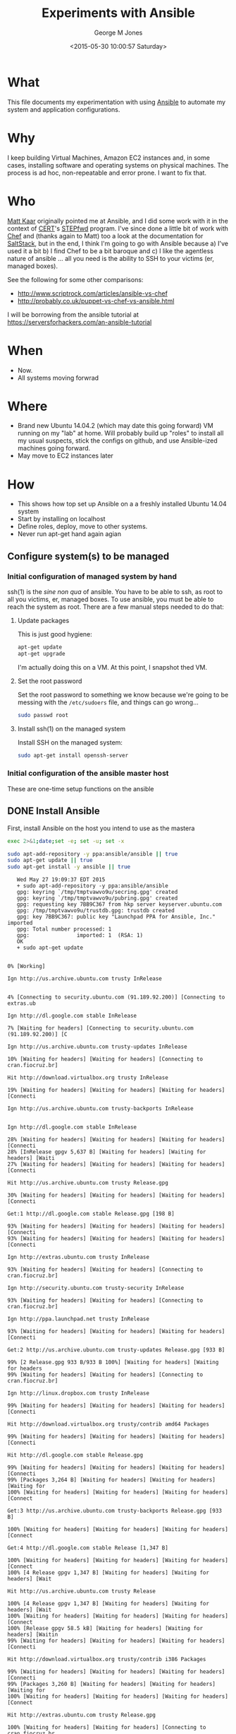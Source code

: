 #+TITLE: Experiments with Ansible
#+DATE: <2015-05-30 10:00:57 Saturday>
#+AUTHOR: George M Jones
#+EMAIL: gmj@pobox.com

* What
  This file documents my experimentation with using [[http://en.wikipedia.org/wiki/Ansible_(software)][Ansible]] to
  automate my system and application configurations.

* Why
  I keep building Virtual Machines, Amazon EC2 instances and, in some
  cases, installing software and operating systems on physical
  machines.   The process is ad hoc, non-repeatable and error prone.
  I want to fix that.

* Who
  [[https://www.linkedin.com/in/mattkaar][Matt Kaar]] originally pointed me at Ansible, and I did some work with
  it in the context of [[http://cert.org][CERT]]'s [[https://stepfwd.cert.org/lms][STEPfwd]] program.  I've since done a
  little bit of work with [[https://www.chef.io/chef/][Chef]] and (thanks again to Matt) too a look
  at the documentation for [[http://saltstack.com/community/][SaltStack]], but in the end, I think I'm
  going to go with Ansible because a) I've used it a bit b) I find
  Chef to be a bit baroque and c) I like the agentless nature of
  ansible ... all you need is the ability to SSH to your victims (er,
  managed boxes).

  See the following for some other comparisons:

  - http://www.scriptrock.com/articles/ansible-vs-chef
  - http://probably.co.uk/puppet-vs-chef-vs-ansible.html

  I will be borrowing from the ansible tutorial at https://serversforhackers.com/an-ansible-tutorial

* When

  - Now.
  - All systems moving forwrad

* Where

  - Brand new Ubuntu 14.04.2 (which may date this going forward) VM
    running on my "lab" at home.   Will probably build up "roles" to
    install all my usual suspects, stick the configs on github, and
    use Ansible-ized machines going forward.
  - May move to EC2 instances later

* How
  - This shows how top set up Ansible on a a freshly installed Ubuntu
    14.04 system
  - Start by installing on localhost
  - Define roles, deploy, move to other systems.
  - Never run apt-get hand again agian

** Configure system(s) to be managed   

*** Initial configuration of managed system by hand

    ssh(1) is the /sine non qua/ of ansible.  You have to be able to
    ssh, as root to all you victims, er, managed boxes.   To use
    ansible, you must be able to reach the system as root.  There are
    a few manual steps needed to do that:

**** Update packages

     This is just good hygiene:

     #+begin_src sh  :results output :exports code :dir /sudo::
     apt-get update 
     apt-get upgrade 
     #+end_src

     I'm actually doing this on a VM.  At this point, I snapshot thed VM.

**** Set the root password

     Set the root password to something we know because we're going to
     be messing with the =/etc/sudoers= file, and things can go
     wrong...

     #+begin_src sh  :results output :exports code :dir /sudo/::
     sudo passwd root
     #+end_src

**** Install ssh(1) on the managed system
 
   Install SSH on the managed system:

   #+begin_src sh  :results output :exports code :dir /sudo::
   sudo apt-get install openssh-server
   #+end_src

*** Initial configuration of the ansible master host

    These are one-time setup functions on the ansible

** DONE Install Ansible

   First, install Ansible on the host you intend to use as the mastera

   #+begin_src sh  :results output :exports code :dir /sudo::
   exec 2>&1;date;set -e; set -u; set -x
   
   sudo apt-add-repository -y ppa:ansible/ansible || true
   sudo apt-get update || true
   sudo apt-get install -y ansible || true
   #+end_src

   #+RESULTS:
   #+begin_example
   Wed May 27 19:09:37 EDT 2015
   + sudo apt-add-repository -y ppa:ansible/ansible
   gpg: keyring `/tmp/tmptvawvo9u/secring.gpg' created
   gpg: keyring `/tmp/tmptvawvo9u/pubring.gpg' created
   gpg: requesting key 7BB9C367 from hkp server keyserver.ubuntu.com
   gpg: /tmp/tmptvawvo9u/trustdb.gpg: trustdb created
   gpg: key 7BB9C367: public key "Launchpad PPA for Ansible, Inc." imported
   gpg: Total number processed: 1
   gpg:               imported: 1  (RSA: 1)
   OK
   + sudo apt-get update
   0% [Working]            Ign http://us.archive.ubuntu.com trusty InRelease
               4% [Connecting to security.ubuntu.com (91.189.92.200)] [Connecting to extras.ub                                                                               Ign http://dl.google.com stable InRelease
   7% [Waiting for headers] [Connecting to security.ubuntu.com (91.189.92.200)] [C                                                                               Ign http://us.archive.ubuntu.com trusty-updates InRelease
   10% [Waiting for headers] [Waiting for headers] [Connecting to cran.fiocruz.br]                                                                               Hit http://download.virtualbox.org trusty InRelease
   19% [Waiting for headers] [Waiting for headers] [Waiting for headers] [Connecti                                                                               Ign http://us.archive.ubuntu.com trusty-backports InRelease
                                                                                  Ign http://dl.google.com stable InRelease
   28% [Waiting for headers] [Waiting for headers] [Waiting for headers] [Connecti28% [InRelease gpgv 5,637 B] [Waiting for headers] [Waiting for headers] [Waiti27% [Waiting for headers] [Waiting for headers] [Waiting for headers] [Connecti                                                                               Hit http://us.archive.ubuntu.com trusty Release.gpg
   30% [Waiting for headers] [Waiting for headers] [Waiting for headers] [Connecti                                                                               Get:1 http://dl.google.com stable Release.gpg [198 B]
   93% [Waiting for headers] [Waiting for headers] [Waiting for headers] [Connecti93% [Waiting for headers] [Waiting for headers] [Waiting for headers] [Connecti                                                                               Ign http://extras.ubuntu.com trusty InRelease
   93% [Waiting for headers] [Waiting for headers] [Connecting to cran.fiocruz.br]                                                                               Ign http://security.ubuntu.com trusty-security InRelease
   93% [Waiting for headers] [Waiting for headers] [Connecting to cran.fiocruz.br]                                                                               Ign http://ppa.launchpad.net trusty InRelease
   93% [Waiting for headers] [Waiting for headers] [Waiting for headers] [Connecti                                                                               Get:2 http://us.archive.ubuntu.com trusty-updates Release.gpg [933 B]
   99% [2 Release.gpg 933 B/933 B 100%] [Waiting for headers] [Waiting for headers99% [Waiting for headers] [Waiting for headers] [Connecting to cran.fiocruz.br]                                                                               Ign http://linux.dropbox.com trusty InRelease
   99% [Waiting for headers] [Waiting for headers] [Waiting for headers] [Connecti                                                                               Hit http://download.virtualbox.org trusty/contrib amd64 Packages
   99% [Waiting for headers] [Waiting for headers] [Waiting for headers] [Connecti                                                                               Hit http://dl.google.com stable Release.gpg
   99% [Waiting for headers] [Waiting for headers] [Waiting for headers] [Connecti99% [Packages 3,264 B] [Waiting for headers] [Waiting for headers] [Waiting for100% [Waiting for headers] [Waiting for headers] [Waiting for headers] [Connect                                                                               Get:3 http://us.archive.ubuntu.com trusty-backports Release.gpg [933 B]
   100% [Waiting for headers] [Waiting for headers] [Waiting for headers] [Connect                                                                               Get:4 http://dl.google.com stable Release [1,347 B]
   100% [Waiting for headers] [Waiting for headers] [Waiting for headers] [Connect100% [4 Release gpgv 1,347 B] [Waiting for headers] [Waiting for headers] [Wait                                                                               Hit http://us.archive.ubuntu.com trusty Release
   100% [4 Release gpgv 1,347 B] [Waiting for headers] [Waiting for headers] [Wait100% [Waiting for headers] [Waiting for headers] [Waiting for headers] [Connect100% [Release gpgv 58.5 kB] [Waiting for headers] [Waiting for headers] [Waitin99% [Waiting for headers] [Waiting for headers] [Waiting for headers] [Connecti                                                                               Hit http://download.virtualbox.org trusty/contrib i386 Packages
   99% [Waiting for headers] [Waiting for headers] [Waiting for headers] [Connecti99% [Packages 3,260 B] [Waiting for headers] [Waiting for headers] [Waiting for100% [Waiting for headers] [Waiting for headers] [Waiting for headers] [Connect                                                                               Hit http://extras.ubuntu.com trusty Release.gpg
   100% [Waiting for headers] [Waiting for headers] [Connecting to cran.fiocruz.br                                                                               Get:5 http://security.ubuntu.com trusty-security Release.gpg [933 B]
   100% [Waiting for headers] [5 Release.gpg 933 B/933 B 100%] [Waiting for header100% [Waiting for headers] [Waiting for headers] [Connecting to cran.fiocruz.br                                                                               Hit http://ppa.launchpad.net trusty Release.gpg
   100% [Waiting for headers] [Waiting for headers] [Waiting for headers] [Connect                                                                               Get:6 http://us.archive.ubuntu.com trusty-updates Release [63.5 kB]
   16% [6 Release 1,155 B/63.5 kB 2%] [Waiting for headers] [Waiting for headers]                                                                                Hit http://dl.google.com stable Release
   34% [6 Release 14.2 kB/63.5 kB 22%] [Waiting for headers] [Waiting for headers]                                                                               Hit http://linux.dropbox.com trusty Release.gpg
   34% [Release gpgv 1,338 B] [6 Release 14.2 kB/63.5 kB 22%] [Waiting for headers34% [6 Release 14.2 kB/63.5 kB 22%] [Waiting for headers] [Waiting for headers]100% [Waiting for headers] [Waiting for headers] [Connecting to cran.fiocruz.br100% [6 Release gpgv 63.5 kB] [Waiting for headers] [Waiting for headers] [Wait100% [Waiting for headers] [Waiting for headers] [Waiting for headers] [Connect                                                                               Hit http://extras.ubuntu.com trusty Release
   100% [Waiting for headers] [Waiting for headers] [Connecting to cran.fiocruz.br100% [Release gpgv 11.9 kB] [Waiting for headers] [Waiting for headers] [Connec100% [Waiting for headers] [Waiting for headers] [Connecting to cran.fiocruz.br                                                                               Get:7 http://dl.google.com stable/main amd64 Packages [1,193 B]
   100% [Waiting for headers] [Waiting for headers] [Waiting for headers] [Connect100% [Waiting for headers] [Waiting for headers] [Waiting for headers] [Connect                                                                               Get:8 http://us.archive.ubuntu.com trusty-backports Release [63.5 kB]
                                                                                  Get:9 http://security.ubuntu.com trusty-security Release [63.5 kB]
                                                                                  Hit http://ppa.launchpad.net trusty Release
   45% [8 Release 1,155 B/63.5 kB 2%] [9 Release 14.2 kB/63.5 kB 22%] [Waiting for46% [Release gpgv 15.1 kB] [8 Release 4,051 B/63.5 kB 6%] [9 Release 14.2 kB/6346% [7 Packages bzip2 0 B] [Release gpgv 15.1 kB] [8 Release 4,051 B/63.5 kB 6%48% [Release gpgv 15.1 kB] [8 Release 8,192 B/63.5 kB 13%] [9 Release 14.2 kB/656% [8 Release 24.3 kB/63.5 kB 38%] [9 Release 14.2 kB/63.5 kB 22%] [Waiting fo                                                                               Hit http://linux.dropbox.com trusty Release
   73% [8 Release 57.6 kB/63.5 kB 91%] [9 Release 14.2 kB/63.5 kB 22%] [Waiting fo73% [Release gpgv 2,601 B] [8 Release 57.6 kB/63.5 kB 91%] [9 Release 14.2 kB/673% [8 Release 57.6 kB/63.5 kB 91%] [9 Release 14.2 kB/63.5 kB 22%] [Waiting fo76% [9 Release 14.2 kB/63.5 kB 22%] [Waiting for headers] [Connecting to cran.f76% [8 Release gpgv 63.5 kB] [Waiting for headers] [9 Release 14.2 kB/63.5 kB 276% [Waiting for headers] [9 Release 14.2 kB/63.5 kB 22%] [Waiting for headers]                                                                               Hit http://us.archive.ubuntu.com trusty/main Sources
   76% [Waiting for headers] [9 Release 14.2 kB/63.5 kB 22%] [Waiting for headers]76% [Sources 5,000 kB] [Waiting for headers] [9 Release 14.2 kB/63.5 kB 22%] [W                                                                               Get:10 http://dl.google.com stable/main i386 Packages [1,187 B]
   76% [Sources 5,000 kB] [Waiting for headers] [9 Release 14.2 kB/63.5 kB 22%] [W76% [Sources 5,000 kB] [Waiting for headers] [9 Release 14.2 kB/63.5 kB 22%] [W76% [10 Packages bzip2 0 B] [Sources 5,000 kB] [Waiting for headers] [9 Release76% [Sources 5,000 kB] [Waiting for headers] [9 Release 14.2 kB/63.5 kB 22%] [W                                                                               Hit http://extras.ubuntu.com trusty/main Sources
   76% [Sources 5,000 kB] [Waiting for headers] [9 Release 14.2 kB/63.5 kB 22%] [C                                                                               Hit http://us.archive.ubuntu.com trusty/restricted Sources
   84% [Sources 5,000 kB] [9 Release 30.1 kB/63.5 kB 47%] [Waiting for headers] [C                                                                               Hit http://ppa.launchpad.net trusty/main amd64 Packages
   84% [Sources 5,000 kB] [Waiting for headers] [9 Release 30.1 kB/63.5 kB 47%] [W                                                                               Hit http://linux.dropbox.com trusty/main amd64 Packages
   84% [Sources 5,000 kB] [Waiting for headers] [9 Release 30.1 kB/63.5 kB 47%] [W                                                                               Hit http://us.archive.ubuntu.com trusty/universe Sources
   84% [Sources 5,000 kB] [9 Release 30.1 kB/63.5 kB 47%] [Waiting for headers] [C                                                                               Hit http://us.archive.ubuntu.com trusty/multiverse Sources
   84% [Sources 5,000 kB] [Waiting for headers] [9 Release 30.1 kB/63.5 kB 47%] [W                                                                               Hit http://extras.ubuntu.com trusty/main amd64 Packages
   84% [Sources 5,000 kB] [Waiting for headers] [9 Release 30.1 kB/63.5 kB 47%] [C                                                                               Hit http://us.archive.ubuntu.com trusty/main amd64 Packages
   84% [Sources 5,000 kB] [9 Release 30.1 kB/63.5 kB 47%] [Waiting for headers] [C                                                                               Get:11 https://get.docker.com docker InRelease
   86% [Sources 5,000 kB] [Waiting for headers] [9 Release 33.0 kB/63.5 kB 52%] [W                                                                               Hit http://ppa.launchpad.net trusty/main i386 Packages
   92% [Sources 5,000 kB] [Waiting for headers] [9 Release 46.0 kB/63.5 kB 73%] [W                                                                               Hit http://linux.dropbox.com trusty/main i386 Packages
   92% [Sources 5,000 kB] [Waiting for headers] [9 Release 46.0 kB/63.5 kB 73%] [W                                                                               Hit http://us.archive.ubuntu.com trusty/restricted amd64 Packages
   92% [Sources 5,000 kB] [9 Release 46.0 kB/63.5 kB 73%] [Waiting for headers] [C100% [Waiting for headers] [9 Release 46.0 kB/63.5 kB 73%] [Waiting for headers100% [Sources 0 B] [Waiting for headers] [9 Release 46.0 kB/63.5 kB 73%] [Waiti100% [Waiting for headers] [9 Release 46.0 kB/63.5 kB 73%] [Waiting for headers100% [Sources 22.9 kB] [Waiting for headers] [9 Release 46.0 kB/63.5 kB 73%] [W100% [Waiting for headers] [9 Release 46.0 kB/63.5 kB 73%] [Waiting for headers100% [Packages 652 B] [Waiting for headers] [9 Release 46.0 kB/63.5 kB 73%] [Wa100% [Waiting for headers] [9 Release 46.0 kB/63.5 kB 73%] [Waiting for headers100% [Packages 2,682 B] [Waiting for headers] [9 Release 46.0 kB/63.5 kB 73%] [100% [Waiting for headers] [9 Release 46.0 kB/63.5 kB 73%] [Waiting for headers100% [Sources 27.9 MB] [Waiting for headers] [9 Release 46.0 kB/63.5 kB 73%] [W                                                                               Hit http://us.archive.ubuntu.com trusty/universe amd64 Packages
   100% [Sources 27.9 MB] [9 Release 46.0 kB/63.5 kB 73%] [Waiting for headers] [C                                                                               Hit http://us.archive.ubuntu.com trusty/multiverse amd64 Packages
   100% [Sources 27.9 MB] [9 Release 46.0 kB/63.5 kB 73%] [Waiting for headers] [W                                                                               Hit http://extras.ubuntu.com trusty/main i386 Packages
   100% [Sources 27.9 MB] [Waiting for headers] [9 Release 46.0 kB/63.5 kB 73%] [W                                                                               Hit http://ppa.launchpad.net trusty/main Translation-en
   100% [Sources 27.9 MB] [Waiting for headers] [9 Release 62.0 kB/63.5 kB 98%] [W                                                                               Hit http://us.archive.ubuntu.com trusty/main i386 Packages
   100% [Sources 27.9 MB] [9 Release 62.0 kB/63.5 kB 98%] [Waiting for headers] [W                                                                               Hit http://us.archive.ubuntu.com trusty/restricted i386 Packages
   100% [Sources 27.9 MB] [9 Release 62.0 kB/63.5 kB 98%] [Waiting for headers] [W                                                                               Hit http://dl.google.com stable/main amd64 Packages
   100% [Sources 27.9 MB] [Waiting for headers] [9 Release 62.0 kB/63.5 kB 98%] [W100% [Sources 27.9 MB] [Waiting for headers] [Waiting for headers] [Waiting for100% [Sources 27.9 MB] [9 Release gpgv 63.5 kB] [Waiting for headers] [Waiting 100% [Sources 27.9 MB] [Waiting for headers] [Waiting for headers] [Waiting for                                                                               Ign http://download.virtualbox.org trusty/contrib Translation-en_US
   100% [Sources 27.9 MB] [Waiting for headers] [Waiting for headers] [Waiting for                                                                               Hit http://us.archive.ubuntu.com trusty/universe i386 Packages
   100% [Sources 27.9 MB] [Waiting for headers] [Waiting for headers] [Waiting for                                                                               Hit http://us.archive.ubuntu.com trusty/multiverse i386 Packages
   100% [Sources 27.9 MB] [Waiting for headers] [Waiting for headers] [Waiting for                                                                               Ign https://get.docker.com docker InRelease
   100% [Sources 27.9 MB] [Waiting for headers] [Waiting for headers] [Waiting for                                                                               Get:12 http://security.ubuntu.com trusty-security/main Sources [81.9 kB]
   98% [Sources 27.9 MB] [Waiting for headers] [12 Sources 1,103 B/81.9 kB 1%] [Wa                                                                               Ign http://cran.fiocruz.br trusty/ InRelease
                                                                                  Ign http://download.virtualbox.org trusty/contrib Translation-en
   99% [Sources 27.9 MB] [Waiting for headers] [12 Sources 8,343 B/81.9 kB 10%] [W                                                                               Hit http://dl.google.com stable/main i386 Packages
   99% [Sources 27.9 MB] [Waiting for headers] [12 Sources 8,343 B/81.9 kB 10%] [W                                                                               Hit http://us.archive.ubuntu.com trusty/main Translation-en
   99% [Sources 27.9 MB] [Waiting for headers] [12 Sources 8,343 B/81.9 kB 10%] [W                                                                               Hit http://us.archive.ubuntu.com trusty/multiverse Translation-en
   99% [Sources 27.9 MB] [Waiting for headers] [12 Sources 18.5 kB/81.9 kB 23%] [W                                                                               Hit http://us.archive.ubuntu.com trusty/restricted Translation-en
   99% [Sources 27.9 MB] [12 Sources 18.5 kB/81.9 kB 23%] [Waiting for headers] [W                                                                               Get:13 http://cran.fiocruz.br trusty/ Release.gpg [490 B]
   99% [Sources 27.9 MB] [Waiting for headers] [12 Sources 28.6 kB/81.9 kB 35%] [W99% [Sources 27.9 MB] [Waiting for headers] [12 Sources 28.6 kB/81.9 kB 35%] [W                                                                               Hit http://us.archive.ubuntu.com trusty/universe Translation-en
   99% [Sources 27.9 MB] [12 Sources 28.6 kB/81.9 kB 35%] [Waiting for headers] [W                                                                               Get:14 http://us.archive.ubuntu.com trusty-updates/main Sources [206 kB]
   95% [Sources 27.9 MB] [14 Sources 1,118 B/206 kB 1%] [12 Sources 28.6 kB/81.9 k99% [Sources 27.9 MB] [12 Sources 43.1 kB/81.9 kB 53%] [Waiting for headers] [W99% [14 Sources bzip2 0 B] [Sources 27.9 MB] [Waiting for headers] [12 Sources                                                                                Get:15 http://us.archive.ubuntu.com trusty-updates/restricted Sources [3,433 B]
   99% [14 Sources bzip2 0 B] [Sources 27.9 MB] [15 Sources 1,122 B/3,433 B 33%] [99% [14 Sources bzip2 0 B] [Sources 27.9 MB] [Waiting for headers] [12 Sources                                                                                Hit https://get.docker.com docker Release.gpg
   99% [14 Sources bzip2 0 B] [Sources 27.9 MB] [Waiting for headers] [12 Sources                                                                                Get:16 http://us.archive.ubuntu.com trusty-updates/universe Sources [118 kB]
   97% [14 Sources bzip2 0 B] [Sources 27.9 MB] [16 Sources 1,118 B/118 kB 1%] [1298% [Sources 27.9 MB] [16 Sources 66.3 kB/118 kB 56%] [12 Sources 43.1 kB/81.9 98% [15 Sources bzip2 0 B] [Sources 27.9 MB] [16 Sources 66.3 kB/118 kB 56%] [198% [Sources 27.9 MB] [16 Sources 72.1 kB/118 kB 61%] [12 Sources 43.1 kB/81.9 99% [Sources 27.9 MB] [12 Sources 43.1 kB/81.9 kB 53%] [Waiting for headers] [W99% [16 Sources bzip2 0 B] [Sources 27.9 MB] [Waiting for headers] [12 Sources                                                                                Get:17 http://cran.fiocruz.br trusty/ Release [3,703 B]
   100% [16 Sources bzip2 0 B] [Sources 27.9 MB] [Waiting for headers] [12 Sources                                                                               Get:18 http://us.archive.ubuntu.com trusty-updates/multiverse Sources [5,152 B]
   99% [16 Sources bzip2 0 B] [Sources 27.9 MB] [18 Sources 1,121 B/5,152 B 22%] [100% [16 Sources bzip2 0 B] [Sources 27.9 MB] [Waiting for headers] [12 Sources100% [Sources 27.9 MB] [Waiting for headers] [12 Sources 57.6 kB/81.9 kB 70%] [100% [18 Sources bzip2 0 B] [Sources 27.9 MB] [Waiting for headers] [12 Sources100% [Sources 27.9 MB] [Waiting for headers] [12 Sources 57.6 kB/81.9 kB 70%] [                                                                               Get:19 http://us.archive.ubuntu.com trusty-updates/main amd64 Packages [526 kB]
   91% [Sources 27.9 MB] [19 Packages 1,118 B/526 kB 0%] [12 Sources 57.6 kB/81.9 100% [19 Packages 408 kB/526 kB 78%] [12 Sources 73.5 kB/81.9 kB 90%] [Waiting 100% [Sources 711 kB] [19 Packages 408 kB/526 kB 78%] [12 Sources 73.5 kB/81.9 100% [19 Packages 495 kB/526 kB 94%] [12 Sources 73.5 kB/81.9 kB 90%] [Waiting 100% [Packages 0 B] [19 Packages 511 kB/526 kB 97%] [12 Sources 73.5 kB/81.9 kB100% [19 Packages 511 kB/526 kB 97%] [12 Sources 73.5 kB/81.9 kB 90%] [Waiting 100% [Packages 8,235 kB] [19 Packages 512 kB/526 kB 97%] [12 Sources 73.5 kB/81100% [Packages 8,235 kB] [12 Sources 73.5 kB/81.9 kB 90%] [Waiting for headers]100% [19 Packages bzip2 0 B] [Packages 8,235 kB] [Waiting for headers] [12 Sour100% [19 Packages bzip2 0 B] [Packages 8,235 kB] [Waiting for headers] [12 Sour100% [19 Packages bzip2 0 B] [Packages 8,235 kB] [17 Release gpgv 3,703 B] [Wai100% [19 Packages bzip2 0 B] [Packages 8,235 kB] [Waiting for headers] [12 Sour                                                                               Get:20 http://us.archive.ubuntu.com trusty-updates/restricted amd64 Packages [11.8 kB]
   100% [19 Packages bzip2 0 B] [Packages 8,235 kB] [20 Packages 1,120 B/11.8 kB 9100% [19 Packages bzip2 0 B] [Packages 8,235 kB] [12 Sources 73.5 kB/81.9 kB 90                                                                               Ign http://linux.dropbox.com trusty/main Translation-en_US
   100% [19 Packages bzip2 0 B] [Packages 8,235 kB] [Waiting for headers] [12 Sour100% [19 Packages bzip2 0 B] [Packages 8,235 kB] [Waiting for headers] [Waiting                                                                               Get:21 http://us.archive.ubuntu.com trusty-updates/universe amd64 Packages [282 kB]
   99% [19 Packages bzip2 0 B] [Packages 8,235 kB] [21 Packages 1,118 B/282 kB 0%]                                                                               Ign http://extras.ubuntu.com trusty/main Translation-en_US
   100% [19 Packages bzip2 0 B] [Packages 8,235 kB] [21 Packages 282 kB/282 kB 100100% [19 Packages bzip2 0 B] [Packages 8,235 kB] [Waiting for headers] [Waiting                                                                               Ign http://linux.dropbox.com trusty/main Translation-en
   100% [19 Packages bzip2 0 B] [Packages 8,235 kB] [Waiting for headers] [Waiting                                                                               Get:22 http://security.ubuntu.com trusty-security/restricted Sources [2,061 B]
   100% [19 Packages bzip2 0 B] [Packages 8,235 kB] [Waiting for headers] [22 Sour100% [19 Packages bzip2 0 B] [Packages 8,235 kB] [Waiting for headers] [Waiting                                                                               Get:23 http://us.archive.ubuntu.com trusty-updates/multiverse amd64 Packages [11.9 kB]
   100% [19 Packages bzip2 0 B] [Packages 8,235 kB] [23 Packages 1,120 B/11.9 kB 9100% [19 Packages bzip2 0 B] [Packages 8,235 kB] [Waiting for headers] [Waiting                                                                               Get:24 http://us.archive.ubuntu.com trusty-updates/main i386 Packages [513 kB]
   99% [19 Packages bzip2 0 B] [Packages 8,235 kB] [24 Packages 1,118 B/513 kB 0%]99% [Packages 8,235 kB] [24 Packages 140 kB/513 kB 27%] [Waiting for headers] [99% [24 Packages 140 kB/513 kB 27%] [Waiting for headers] [Waiting for headers]99% [20 Packages bzip2 0 B] [Packages 652 B] [24 Packages 142 kB/513 kB 28%] [W99% [20 Packages bzip2 0 B] [24 Packages 143 kB/513 kB 28%] [Waiting for header99% [20 Packages bzip2 0 B] [Packages 2,682 B] [24 Packages 143 kB/513 kB 28%] 99% [20 Packages bzip2 0 B] [24 Packages 144 kB/513 kB 28%] [Waiting for header99% [20 Packages bzip2 0 B] [Packages 184 kB] [24 Packages 146 kB/513 kB 28%] [99% [20 Packages bzip2 0 B] [24 Packages 169 kB/513 kB 33%] [Waiting for header99% [20 Packages bzip2 0 B] [Packages 31.7 MB] [24 Packages 169 kB/513 kB 33%] 99% [Packages 31.7 MB] [24 Packages 184 kB/513 kB 36%] [Waiting for headers] [W99% [12 Sources bzip2 0 B] [Packages 31.7 MB] [24 Packages 185 kB/513 kB 36%] [100% [Packages 31.7 MB] [24 Packages 305 kB/513 kB 59%] [Waiting for headers] [100% [21 Packages bzip2 0 B] [Packages 31.7 MB] [24 Packages 305 kB/513 kB 59%]                                                                               Hit http://cran.fiocruz.br trusty/ Packages
   100% [21 Packages bzip2 0 B] [Packages 31.7 MB] [24 Packages 334 kB/513 kB 65%]                                                                               Ign http://extras.ubuntu.com trusty/main Translation-en
   100% [21 Packages bzip2 0 B] [Packages 31.7 MB] [24 Packages 352 kB/513 kB 68%]                                                                               Get:25 http://security.ubuntu.com trusty-security/universe Sources [25.2 kB]
   100% [21 Packages bzip2 0 B] [Packages 31.7 MB] [24 Packages 352 kB/513 kB 68%]100% [21 Packages bzip2 0 B] [Packages 31.7 MB] [25 Sources 19.9 kB/25.2 kB 79%                                                                               Hit https://get.docker.com docker Release
   100% [21 Packages bzip2 0 B] [Packages 31.7 MB] [Waiting for headers] [25 Sourc100% [21 Packages bzip2 0 B] [Packages 31.7 MB] [Release gpgv 1,525 B] [Waiting100% [21 Packages bzip2 0 B] [Packages 31.7 MB] [Waiting for headers] [25 Sourc100% [21 Packages bzip2 0 B] [Packages 31.7 MB] [Waiting for headers] [Waiting 100% [Packages 31.7 MB] [Waiting for headers] [Waiting for headers] [Waiting fo100% [22 Sources bzip2 0 B] [Packages 31.7 MB] [Waiting for headers] [Waiting f100% [Packages 31.7 MB] [Waiting for headers] [Waiting for headers] [Waiting fo100% [23 Packages bzip2 0 B] [Packages 31.7 MB] [Waiting for headers] [Waiting 100% [Packages 31.7 MB] [Waiting for headers] [Waiting for headers] [Waiting fo100% [24 Packages bzip2 0 B] [Packages 31.7 MB] [Waiting for headers] [Waiting                                                                                Ign http://dl.google.com stable/main Translation-en_US
   100% [24 Packages bzip2 0 B] [Packages 31.7 MB] [Waiting for headers] [Waiting                                                                                Get:26 http://us.archive.ubuntu.com trusty-updates/restricted i386 Packages [11.8 kB]
   100% [24 Packages bzip2 0 B] [Packages 31.7 MB] [26 Packages 1,120 B/11.8 kB 9%100% [24 Packages bzip2 0 B] [Packages 31.7 MB] [Waiting for headers] [Waiting                                                                                Get:27 http://security.ubuntu.com trusty-security/multiverse Sources [2,333 B]
   100% [24 Packages bzip2 0 B] [Packages 31.7 MB] [Waiting for headers] [Waiting                                                                                Get:28 http://us.archive.ubuntu.com trusty-updates/universe i386 Packages [283 kB]
   99% [24 Packages bzip2 0 B] [Packages 31.7 MB] [28 Packages 1,118 B/283 kB 0%]                                                                                Ign http://dl.google.com stable/main Translation-en
   99% [24 Packages bzip2 0 B] [Packages 31.7 MB] [28 Packages 57.6 kB/283 kB 20%]100% [24 Packages bzip2 0 B] [Packages 31.7 MB] [Waiting for headers] [Waiting                                                                                Ign http://dl.google.com stable/main Translation-en_US
   100% [24 Packages bzip2 0 B] [Packages 31.7 MB] [Waiting for headers] [Waiting                                                                                Get:29 http://security.ubuntu.com trusty-security/main amd64 Packages [273 kB]
   99% [24 Packages bzip2 0 B] [Packages 31.7 MB] [Waiting for headers] [29 Packag                                                                               Ign http://dl.google.com stable/main Translation-en
   99% [24 Packages bzip2 0 B] [Packages 31.7 MB] [Waiting for headers] [29 Packag                                                                               Get:30 http://us.archive.ubuntu.com trusty-updates/multiverse i386 Packages [12.1 kB]
   99% [24 Packages bzip2 0 B] [Packages 31.7 MB] [30 Packages 0 B/12.1 kB 0%] [2999% [24 Packages bzip2 0 B] [Packages 31.7 MB] [29 Packages 21.4 kB/273 kB 8%] 99% [Packages 31.7 MB] [Waiting for headers] [29 Packages 21.4 kB/273 kB 8%] [W99% [25 Sources bzip2 0 B] [Packages 31.7 MB] [Waiting for headers] [29 Package                                                                               Get:31 http://us.archive.ubuntu.com trusty-updates/main Translation-en [249 kB]
   99% [25 Sources bzip2 0 B] [Packages 31.7 MB] [31 Translation-en 1,121 B/249 kB99% [Packages 31.7 MB] [31 Translation-en 28.6 kB/249 kB 11%] [29 Packages 21.499% [26 Packages bzip2 0 B] [Packages 31.7 MB] [31 Translation-en 28.6 kB/249 k99% [Packages 31.7 MB] [31 Translation-en 61.9 kB/249 kB 25%] [29 Packages 21.499% [27 Sources bzip2 0 B] [Packages 31.7 MB] [31 Translation-en 63.4 kB/249 kB99% [Packages 31.7 MB] [31 Translation-en 66.3 kB/249 kB 27%] [29 Packages 21.499% [28 Packages bzip2 0 B] [Packages 31.7 MB] [31 Translation-en 66.3 kB/249 k99% [28 Packages bzip2 0 B] [Packages 31.7 MB] [29 Packages 22.8 kB/273 kB 8%]                                                                                Hit http://us.archive.ubuntu.com trusty-updates/multiverse Translation-en
   99% [28 Packages bzip2 0 B] [Packages 31.7 MB] [29 Packages 43.1 kB/273 kB 16%]                                                                               Hit http://us.archive.ubuntu.com trusty-updates/restricted Translation-en
   99% [28 Packages bzip2 0 B] [Packages 31.7 MB] [29 Packages 43.1 kB/273 kB 16%]99% [Packages 31.7 MB] [Waiting for headers] [29 Packages 43.1 kB/273 kB 16%] [99% [30 Packages bzip2 0 B] [Packages 31.7 MB] [Waiting for headers] [29 Packag                                                                               Get:32 http://us.archive.ubuntu.com trusty-updates/universe Translation-en [147 kB]
   99% [30 Packages bzip2 0 B] [Packages 31.7 MB] [32 Translation-en 0 B/147 kB 0%                                                                               Hit https://get.docker.com docker/main amd64 Packages
   99% [30 Packages bzip2 0 B] [Packages 31.7 MB] [32 Translation-en 2,569 B/147 k99% [Packages 31.7 MB] [32 Translation-en 5,465 B/147 kB 4%] [29 Packages 43.1 99% [31 Translation-en bzip2 0 B] [Packages 31.7 MB] [32 Translation-en 5,465 B99% [31 Translation-en bzip2 0 B] [Packages 31.7 MB] [29 Packages 43.1 kB/273 k                                                                               Get:33 http://us.archive.ubuntu.com trusty-backports/main Sources [5,851 B]
   100% [31 Translation-en bzip2 0 B] [Packages 31.7 MB] [33 Sources 2,569 B/5,851100% [31 Translation-en bzip2 0 B] [Packages 31.7 MB] [29 Packages 67.7 kB/273                                                                                Get:34 http://us.archive.ubuntu.com trusty-backports/restricted Sources [28 B]
   100% [31 Translation-en bzip2 0 B] [Packages 31.7 MB] [Waiting for headers] [29                                                                               Get:35 http://us.archive.ubuntu.com trusty-backports/universe Sources [26.2 kB]
   100% [31 Translation-en bzip2 0 B] [Packages 31.7 MB] [35 Sources 1,120 B/26.2 100% [31 Translation-en bzip2 0 B] [Packages 31.7 MB] [Waiting for headers] [29100% [Packages 31.7 MB] [Waiting for headers] [29 Packages 86.5 kB/273 kB 32%] 100% [32 Translation-en bzip2 0 B] [Packages 31.7 MB] [Waiting for headers] [29                                                                               Get:36 http://us.archive.ubuntu.com trusty-backports/multiverse Sources [1,898 B]
   100% [32 Translation-en bzip2 0 B] [Packages 31.7 MB] [Waiting for headers] [29                                                                               Get:37 http://us.archive.ubuntu.com trusty-backports/main amd64 Packages [6,256 B]
   100% [32 Translation-en bzip2 0 B] [Packages 31.7 MB] [37 Packages 1,121 B/6,25100% [32 Translation-en bzip2 0 B] [Packages 31.7 MB] [29 Packages 98.1 kB/273 100% [Packages 31.7 MB] [Waiting for headers] [29 Packages 114 kB/273 kB 42%] [100% [33 Sources bzip2 0 B] [Packages 31.7 MB] [Waiting for headers] [29 Packag100% [Packages 31.7 MB] [Waiting for headers] [29 Packages 117 kB/273 kB 43%] [100% [34 Sources bzip2 0 B] [Packages 31.7 MB] [Waiting for headers] [29 Packag100% [Packages 31.7 MB] [Waiting for headers] [29 Packages 117 kB/273 kB 43%] [100% [35 Sources bzip2 0 B] [Packages 31.7 MB] [Waiting for headers] [29 Packag100% [Packages 31.7 MB] [Waiting for headers] [29 Packages 117 kB/273 kB 43%] [100% [36 Sources bzip2 0 B] [Packages 31.7 MB] [Waiting for headers] [29 Packag100% [Packages 31.7 MB] [Waiting for headers] [29 Packages 117 kB/273 kB 43%] [100% [37 Packages bzip2 0 B] [Packages 31.7 MB] [Waiting for headers] [29 Packa100% [Packages 31.7 MB] [Waiting for headers] [29 Packages 117 kB/273 kB 43%] [                                                                               Get:38 http://us.archive.ubuntu.com trusty-backports/restricted amd64 Packages [28 B]
   100% [Packages 31.7 MB] [38 Packages 28 B/28 B 100%] [29 Packages 117 kB/273 kB                                                                               100% [Packages 31.7 MB] [29 Packages 117 kB/273 kB 43%] [Waiting for headers]                                                                             100% [38 Packages bzip2 0 B] [Packages 31.7 MB] [Waiting for headers] [29 Packa100% [Packages 31.7 MB] [Waiting for headers] [29 Packages 117 kB/273 kB 43%] [                                                                               Get:39 http://us.archive.ubuntu.com trusty-backports/universe amd64 Packages [29.9 kB]
   100% [Packages 31.7 MB] [39 Packages 1,120 B/29.9 kB 4%] [29 Packages 130 kB/27                                                                               100% [Packages 31.7 MB] [29 Packages 130 kB/273 kB 48%] [Waiting for headers]                                                                             100% [39 Packages bzip2 0 B] [Packages 31.7 MB] [Waiting for headers] [29 Packa100% [Packages 31.7 MB] [Waiting for headers] [29 Packages 130 kB/273 kB 48%] [                                                                               Get:40 http://us.archive.ubuntu.com trusty-backports/multiverse amd64 Packages [1,245 B]
   100% [Packages 31.7 MB] [40 Packages 1,245 B/1,245 B 100%] [29 Packages 150 kB/                                                                               100% [Packages 31.7 MB] [29 Packages 150 kB/273 kB 55%] [Waiting for headers]                                                                             100% [40 Packages bzip2 0 B] [Packages 31.7 MB] [Waiting for headers] [29 Packa100% [Packages 31.7 MB] [Waiting for headers] [29 Packages 150 kB/273 kB 55%] [                                                                               Get:41 http://us.archive.ubuntu.com trusty-backports/main i386 Packages [6,285 B]
   100% [Packages 31.7 MB] [41 Packages 1,121 B/6,285 B 18%] [29 Packages 150 kB/2                                                                               100% [Packages 31.7 MB] [29 Packages 150 kB/273 kB 55%] [Waiting for headers]                                                                             100% [41 Packages bzip2 0 B] [Packages 31.7 MB] [Waiting for headers] [29 Packa100% [Packages 31.7 MB] [Waiting for headers] [29 Packages 150 kB/273 kB 55%] [                                                                               Get:42 http://us.archive.ubuntu.com trusty-backports/restricted i386 Packages [28 B]
   100% [Packages 31.7 MB] [42 Packages 28 B/28 B 100%] [29 Packages 166 kB/273 kB                                                                               100% [Packages 31.7 MB] [29 Packages 166 kB/273 kB 61%] [Waiting for headers]                                                                             100% [42 Packages bzip2 0 B] [Packages 31.7 MB] [Waiting for headers] [29 Packa100% [Packages 31.7 MB] [Waiting for headers] [29 Packages 166 kB/273 kB 61%] [100% [Waiting for headers] [29 Packages 166 kB/273 kB 61%] [Waiting for headers100% [Packages 664 kB] [Waiting for headers] [29 Packages 166 kB/273 kB 61%] [W100% [Waiting for headers] [29 Packages 188 kB/273 kB 69%] [Waiting for headers100% [Packages 0 B] [Waiting for headers] [29 Packages 188 kB/273 kB 69%] [Wait100% [Waiting for headers] [29 Packages 188 kB/273 kB 69%] [Waiting for headers100% [Translation-en 420 B] [Waiting for headers] [29 Packages 188 kB/273 kB 69100% [Waiting for headers] [29 Packages 188 kB/273 kB 69%] [Waiting for headers100% [Packages 8,205 kB] [Waiting for headers] [29 Packages 188 kB/273 kB 69%]                                                                                Hit https://get.docker.com docker/main i386 Packages
   100% [Packages 8,205 kB] [Waiting for headers] [29 Packages 204 kB/273 kB 75%]                                                                                Get:43 http://us.archive.ubuntu.com trusty-backports/universe i386 Packages [29.9 kB]
   100% [Packages 8,205 kB] [43 Packages 1,120 B/29.9 kB 4%] [29 Packages 204 kB/2100% [Packages 8,205 kB] [Waiting for headers] [29 Packages 204 kB/273 kB 75%] 100% [43 Packages bzip2 0 B] [Packages 8,205 kB] [Waiting for headers] [29 Pack100% [Packages 8,205 kB] [Waiting for headers] [29 Packages 217 kB/273 kB 79%]                                                                                Get:44 http://us.archive.ubuntu.com trusty-backports/multiverse i386 Packages [1,249 B]
   100% [Packages 8,205 kB] [Waiting for headers] [29 Packages 221 kB/273 kB 81%] 100% [Packages 8,205 kB] [Waiting for headers] [29 Packages 221 kB/273 kB 81%]                                                                                Hit http://us.archive.ubuntu.com trusty-backports/main Translation-en
   100% [Packages 8,205 kB] [Waiting for headers] [29 Packages 221 kB/273 kB 81%]                                                                                Hit http://us.archive.ubuntu.com trusty-backports/multiverse Translation-en
   100% [Packages 8,205 kB] [Waiting for headers] [29 Packages 240 kB/273 kB 88%]                                                                                Hit http://us.archive.ubuntu.com trusty-backports/restricted Translation-en
                                                                                  100% [Packages 8,205 kB] [29 Packages 259 kB/273 kB 95%] [Waiting for headers]                                                                              Hit http://us.archive.ubuntu.com trusty-backports/universe Translation-en
   100% [Packages 8,205 kB] [29 Packages 259 kB/273 kB 95%] [Waiting for headers]                                                                              100% [Packages 8,205 kB] [Waiting for headers] [Waiting for headers] [Waiting f100% [29 Packages bzip2 0 B] [Packages 8,205 kB] [Waiting for headers] [Waiting100% [29 Packages bzip2 0 B] [Waiting for headers] [Waiting for headers] [Waiti100% [29 Packages bzip2 0 B] [Packages 185 kB] [Waiting for headers] [Waiting f100% [29 Packages bzip2 0 B] [Waiting for headers] [Waiting for headers] [Waiti100% [29 Packages bzip2 0 B] [Packages 632 B] [Waiting for headers] [Waiting fo100% [29 Packages bzip2 0 B] [Waiting for headers] [Waiting for headers] [Waiti100% [29 Packages bzip2 0 B] [Packages 31.7 MB] [Waiting for headers] [Waiting                                                                                Get:45 http://security.ubuntu.com trusty-security/restricted amd64 Packages [8,875 B]
   100% [29 Packages bzip2 0 B] [Packages 31.7 MB] [Waiting for headers] [45 Packa100% [29 Packages bzip2 0 B] [Packages 31.7 MB] [Waiting for headers] [Waiting 100% [Packages 31.7 MB] [Waiting for headers] [Waiting for headers] [Waiting fo100% [45 Packages bzip2 0 B] [Packages 31.7 MB] [Waiting for headers] [Waiting 100% [Packages 31.7 MB] [Waiting for headers] [Waiting for headers] [Waiting fo                                                                               Get:46 http://security.ubuntu.com trusty-security/universe amd64 Packages [105 kB]
   100% [Packages 31.7 MB] [Waiting for headers] [46 Packages 1,102 B/105 kB 1%] [                                                                               Get:47 https://get.docker.com docker/main Translation-en_US
   100% [Packages 31.7 MB] [Waiting for headers] [46 Packages 43.1 kB/105 kB 41%]                                                                                Ign http://us.archive.ubuntu.com trusty/main Translation-en_US
   100% [Packages 31.7 MB] [46 Packages 89.4 kB/105 kB 86%] [Waiting for headers] 100% [Packages 31.7 MB] [Waiting for headers] [Waiting for headers] [Waiting fo100% [46 Packages bzip2 0 B] [Packages 31.7 MB] [Waiting for headers] [Waiting                                                                                Ign http://us.archive.ubuntu.com trusty/multiverse Translation-en_US
   100% [46 Packages bzip2 0 B] [Packages 31.7 MB] [Waiting for headers] [Waiting 100% [Packages 31.7 MB] [Waiting for headers] [Waiting for headers] [Waiting fo                                                                               Ign http://us.archive.ubuntu.com trusty/restricted Translation-en_US
   100% [Packages 31.7 MB] [Waiting for headers] [Waiting for headers] [Waiting fo                                                                               Ign http://us.archive.ubuntu.com trusty/universe Translation-en_US
   100% [Packages 31.7 MB] [Waiting for headers] [Waiting for headers] [47 Transla                                                                               Get:48 http://security.ubuntu.com trusty-security/multiverse amd64 Packages [3,681 B]
   100% [Packages 31.7 MB] [48 Packages 2,554 B/3,681 B 69%] [Waiting for headers]                                                                               100% [Packages 31.7 MB] [Waiting for headers] [Waiting for headers]                                                                   100% [48 Packages bzip2 0 B] [Packages 31.7 MB] [Waiting for headers] [Waiting                                                                                100% [Packages 31.7 MB] [Waiting for headers] [Waiting for headers]                                                                   Get:49 http://security.ubuntu.com trusty-security/main i386 Packages [261 kB]
                                                                      100% [Packages 31.7 MB] [49 Packages 1,102 B/261 kB 0%] [Waiting for headers]                                                                             Ign http://cran.fiocruz.br trusty/ Translation-en_US
                                                                                100% [Packages 31.7 MB] [49 Packages 28.6 kB/261 kB 11%]                                                        Ign http://cran.fiocruz.br trusty/ Translation-en
   100% [Packages 31.7 MB] [49 Packages 57.6 kB/261 kB 22%]                                                        100% [49 Packages 57.6 kB/261 kB 22%]                                     100% [Packages 674 kB] [49 Packages 57.6 kB/261 kB 22%]                                                       100% [49 Packages 57.6 kB/261 kB 22%]                                     100% [Packages 619 B] [49 Packages 57.6 kB/261 kB 22%]                                                      100% [49 Packages 57.6 kB/261 kB 22%]                                     100% [Translation-en 4,149 kB] [49 Packages 57.6 kB/261 kB 22%]                                                               100% [49 Packages 95.2 kB/261 kB 37%]                                     100% [Translation-en 409 kB] [49 Packages 95.2 kB/261 kB 37%]                                                             100% [49 Packages 95.2 kB/261 kB 37%]                                     100% [Translation-en 21.2 kB] [49 Packages 95.2 kB/261 kB 37%]                                                              100% [49 Packages 95.2 kB/261 kB 37%]                                     100% [Translation-en 18.6 MB] [49 Packages 95.2 kB/261 kB 37%]                                                              100% [Translation-en 18.6 MB] [49 Packages 230 kB/261 kB 88%]                                                             100% [49 Packages 260 kB/261 kB 100%]                                     100% [Packages 352 kB] [49 Packages 260 kB/261 kB 100%]                                                       100% [49 Packages 260 kB/261 kB 100%]                                     100% [Translation-en 21.7 kB] [49 Packages 260 kB/261 kB 100%]                                                              100% [49 Packages 260 kB/261 kB 100%]                                     100% [Translation-en 18.0 kB] [49 Packages 260 kB/261 kB 100%]                                                              100% [49 Packages 260 kB/261 kB 100%]                                     100% [Packages 45.1 kB] [49 Packages 260 kB/261 kB 100%]                                                        100% [49 Packages 260 kB/261 kB 100%]                                     100% [Packages 0 B] [49 Packages 260 kB/261 kB 100%]                                                    100% [49 Packages 260 kB/261 kB 100%]                                     100% [Translation-en 12.4 kB] [49 Packages 260 kB/261 kB 100%]                                                              100% [49 Packages 260 kB/261 kB 100%]                                     100% [Translation-en 1,407 B] [49 Packages 260 kB/261 kB 100%]                                                              100% [49 Packages 260 kB/261 kB 100%]                                     100% [Translation-en 0 B] [49 Packages 260 kB/261 kB 100%]                                                          100% [49 Packages 260 kB/261 kB 100%]                                     100% [Translation-en 102 kB] [49 Packages 260 kB/261 kB 100%]                                                             100% [49 Packages 260 kB/261 kB 100%]                                     100% [Waiting for headers]                          100% [49 Packages bzip2 0 B] [Waiting for headers]                                                  Get:50 http://security.ubuntu.com trusty-security/restricted i386 Packages [8,846 B]
                                                     100% [49 Packages bzip2 0 B] [50 Packages 1,105 B/8,846 B 12%]                                                              100% [49 Packages bzip2 0 B] [Waiting for headers]                                                  100% [Waiting for headers]                          100% [50 Packages bzip2 0 B] [Waiting for headers]                                                  100% [Waiting for headers]                          Get:51 http://security.ubuntu.com trusty-security/universe i386 Packages [105 kB]
                             100% [51 Packages 1,102 B/105 kB 1%]                                    100% [51 Packages 72.1 kB/105 kB 69%]                                     100% [Working]              100% [51 Packages bzip2 0 B] [Waiting for headers]                                                  100% [Waiting for headers]                          Get:52 http://security.ubuntu.com trusty-security/multiverse i386 Packages [3,840 B]
                             100% [52 Packages 1,106 B/3,840 B 29%]                                      100% [Working]              100% [52 Packages bzip2 0 B] [Waiting for headers]                                                  100% [Waiting for headers]                          Hit http://security.ubuntu.com trusty-security/main Translation-en
                             100% [Working]              100% [Translation-en 1,562 kB] [Waiting for headers]                                                    100% [Waiting for headers]                          Hit http://security.ubuntu.com trusty-security/multiverse Translation-en
                             100% [Working]              100% [Translation-en 5,770 B] [Waiting for headers]                                                   100% [Waiting for headers]                          Hit http://security.ubuntu.com trusty-security/restricted Translation-en
                             100% [Working]              100% [Translation-en 15.4 kB] [Waiting for headers]                                                   100% [Waiting for headers]                          Hit http://security.ubuntu.com trusty-security/universe Translation-en
                             100% [Working]                                                     23.8 MB/s 0s100% [Translation-en 304 kB]                                       23.8 MB/s 0s100% [Working]                                                     23.8 MB/s 0s100% [Working]                                                     23.8 MB/s 0s100% [Working]                                                     23.8 MB/s 0s100% [Working]                                                     23.8 MB/s 0s100% [Working]                                                     23.8 MB/s 0s100% [Working]                                                     23.8 MB/s 0s100% [Working]                                                     23.8 MB/s 0s100% [Working]                                                     23.8 MB/s 0s                                                                               Ign https://get.docker.com docker/main Translation-en_US
   100% [Working]                                                     23.8 MB/s 0s100% [Working]                                                     23.8 MB/s 0s                                                                               Ign https://get.docker.com docker/main Translation-en
   100% [Working]                                                     23.8 MB/s 0s                                                                               Fetched 3,570 kB in 10s (349 kB/s)
   Reading package lists... 0%Reading package lists... 0%Reading package lists... 1%Reading package lists... 6%Reading package lists... 6%Reading package lists... 6%Reading package lists... 6%Reading package lists... 18%Reading package lists... 31%Reading package lists... 31%Reading package lists... 31%Reading package lists... 31%Reading package lists... 32%Reading package lists... 38%Reading package lists... 38%Reading package lists... 38%Reading package lists... 38%Reading package lists... 55%Reading package lists... 62%Reading package lists... 62%Reading package lists... 63%Reading package lists... 63%Reading package lists... 66%Reading package lists... 66%Reading package lists... 66%Reading package lists... 66%Reading package lists... 66%Reading package lists... 66%Reading package lists... 77%Reading package lists... 81%Reading package lists... 81%Reading package lists... 83%Reading package lists... 83%Reading package lists... 84%Reading package lists... 84%Reading package lists... 85%Reading package lists... 85%Reading package lists... 85%Reading package lists... 85%Reading package lists... 87%Reading package lists... 87%Reading package lists... 88%Reading package lists... 88%Reading package lists... 89%Reading package lists... 89%Reading package lists... 89%Reading package lists... 89%Reading package lists... 91%Reading package lists... 91%Reading package lists... 91%Reading package lists... 91%Reading package lists... 91%Reading package lists... 91%Reading package lists... 91%Reading package lists... 91%Reading package lists... 91%Reading package lists... 91%Reading package lists... 91%Reading package lists... 91%Reading package lists... 92%Reading package lists... 92%Reading package lists... 92%Reading package lists... 92%Reading package lists... 92%Reading package lists... 92%Reading package lists... 92%Reading package lists... 92%Reading package lists... 92%Reading package lists... 92%Reading package lists... 92%Reading package lists... 92%Reading package lists... 92%Reading package lists... 92%Reading package lists... 92%Reading package lists... 92%Reading package lists... 92%Reading package lists... 92%Reading package lists... 92%Reading package lists... 92%Reading package lists... 93%Reading package lists... 93%Reading package lists... 93%Reading package lists... 93%Reading package lists... 94%Reading package lists... 94%Reading package lists... 94%Reading package lists... 94%Reading package lists... 95%Reading package lists... 95%Reading package lists... 95%Reading package lists... 95%Reading package lists... 96%Reading package lists... 96%Reading package lists... 96%Reading package lists... 96%Reading package lists... 96%Reading package lists... 97%Reading package lists... 97%Reading package lists... 97%Reading package lists... 97%Reading package lists... 97%Reading package lists... 97%Reading package lists... 97%Reading package lists... 97%Reading package lists... 97%Reading package lists... 97%Reading package lists... 97%Reading package lists... 97%Reading package lists... 97%Reading package lists... 97%Reading package lists... 97%Reading package lists... 97%Reading package lists... 97%Reading package lists... 97%Reading package lists... 97%Reading package lists... 97%Reading package lists... 97%Reading package lists... 97%Reading package lists... 97%Reading package lists... 97%Reading package lists... 97%Reading package lists... 97%Reading package lists... 97%Reading package lists... 97%Reading package lists... 97%Reading package lists... 97%Reading package lists... 97%Reading package lists... 97%Reading package lists... 97%Reading package lists... 97%Reading package lists... 97%Reading package lists... 97%Reading package lists... 97%Reading package lists... 97%Reading package lists... 97%Reading package lists... 97%Reading package lists... 98%Reading package lists... Done
   + sudo apt-get install -y ansible
   Reading package lists... 0%Reading package lists... 100%Reading package lists... Done
   Building dependency tree... 0%Building dependency tree... 0%Building dependency tree... 50%Building dependency tree... 50%Building dependency tree       
   Reading state information... 0%Reading state information... 0%Reading state information... Done
   ansible is already the newest version.
   The following packages were automatically installed and are no longer required:
     gcc-4.8-base:i386 libasn1-8-heimdal:i386 libasound2:i386 libcgmanager0:i386
     libcurl3:i386 libdbus-glib-1-2:i386 libdbusmenu-glib4:i386
     libdbusmenu-gtk4:i386 libgconf-2-4:i386 libgssapi3-heimdal:i386
     libhcrypto4-heimdal:i386 libheimbase1-heimdal:i386 libheimntlm0-heimdal:i386
     libhx509-5-heimdal:i386 libidn11:i386 libkrb5-26-heimdal:i386
     libldap-2.4-2:i386 libnspr4:i386 libnss3:i386 libpango1.0-0:i386
     libpangox-1.0-0:i386 libpangoxft-1.0-0:i386 libroken18-heimdal:i386
     librtmp0:i386 libsasl2-2:i386 libsasl2-modules:i386 libsasl2-modules-db:i386
     libsqlite3-0:i386 libssl1.0.0:i386 libstdc++6:i386 libudev1:i386
     libwind0-heimdal:i386 libxft2:i386 libxss1:i386 libxtst6:i386
   Use 'apt-get autoremove' to remove them.
   0 upgraded, 0 newly installed, 0 to remove and 417 not upgraded.
#+end_example

** DONE Create our own hosts file

   #+begin_src sh  :results output :exports both :exports both :dir /sudo::
   exec 2>&1;date;set -e; set -u; set -x
   
   id

   if [ -f /etc/ansible/hosts.orig ]; then
     echo original /etc/ansible/hosts file already saved
   else
     echo saving original /etc/ansible/hosts
     mv /etc/ansible/hosts /etc/ansible/hosts.orig || true
   fi

   cat <<END > /etc/ansible/hosts
   
   [hosts]  
   192.168.1.100 ansible_connection=ssh ansible_ssh_user=root ansible_ssh_pass=myrootpassword
   END

   chmod 644 /etc/ansible/hosts
   echo new /etc/ansible/hosts file contains
   cat /etc/ansible/hosts

   #+end_src

   #+RESULTS:
   #+begin_example
   Sat May 30 08:57:54 EDT 2015
   + id
   uid=0(root) gid=0(root) groups=0(root)
   + '[' -f /etc/ansible/hosts.orig ']'
   + echo original /etc/ansible/hosts file already saved
   original /etc/ansible/hosts file already saved
   + cat
   + chmod 644 /etc/ansible/hosts
   + echo new /etc/ansible/hosts file contains
   new /etc/ansible/hosts file contains
   + cat /etc/ansible/hosts

   [hosts]  
   192.168.1.100 ansible_connection=ssh ansible_ssh_user=root ansible_ssh_pass=myrootpassword
#+end_example




*** Using ansible to finish configuring managed system

    Next, we use ansible to finish the setup, borrowing from:
    http://www.hashbangcode.com/blog/ansible-ssh-setup-playbook 

*** Enable root login

** DONE Install sshpass

   Needed for ansible_ssh_passansible_ssh_pass

   #+begin_src sh  :results output :exports both
   exec 2>&1;date;set -e; set -u; set -x
   sudo apt-get -y install sshpass    
   #+end_src

   #+RESULTS:
   #+begin_example
   Sat May 30 09:11:14 EDT 2015
   + sudo apt-get -y install sshpass
   Reading package lists...
   Building dependency tree...
   Reading state information...
   sshpass is already the newest version.
   The following packages were automatically installed and are no longer required:
     gcc-4.8-base:i386 libasn1-8-heimdal:i386 libasound2:i386 libcgmanager0:i386
     libcurl3:i386 libdbus-glib-1-2:i386 libdbusmenu-glib4:i386
     libdbusmenu-gtk4:i386 libgconf-2-4:i386 libgssapi3-heimdal:i386
     libhcrypto4-heimdal:i386 libheimbase1-heimdal:i386 libheimntlm0-heimdal:i386
     libhx509-5-heimdal:i386 libidn11:i386 libkrb5-26-heimdal:i386
     libldap-2.4-2:i386 libnspr4:i386 libnss3:i386 libpango1.0-0:i386
     libpangox-1.0-0:i386 libpangoxft-1.0-0:i386 libroken18-heimdal:i386
     librtmp0:i386 libsasl2-2:i386 libsasl2-modules:i386 libsasl2-modules-db:i386
     libsqlite3-0:i386 libssl1.0.0:i386 libstdc++6:i386 libudev1:i386
     libwind0-heimdal:i386 libxft2:i386 libxss1:i386 libxtst6:i386
   Use 'apt-get autoremove' to remove them.
   0 upgraded, 0 newly installed, 0 to remove and 416 not upgraded.
#+end_example

** Disable host key checking

   #+begin_src sh  :results output :exports both
   exec 2>&1;date;set -e; set -u; set -x
   cat << END > /tmp/fix_host_key.cmds
   1,\$s/^#host_key_checking.*/host_key_checking = False/
   w 
   q
   END
   grep -H host_key_checking /etc/ansible/ansible.cfg
   sudo ed /etc/ansible/ansible.cfg < /tmp/fix_host_key.cmds || true
   grep -H host_key_checking /etc/ansible/ansible.cfg
   #rm /tmp/fix_host_key.cmds
   #+end_src
   

   #+RESULTS:
   #+begin_example
   Sat May 30 09:49:49 EDT 2015
   + cat
   + grep -H host_key_checking /etc/ansible/ansible.cfg
   /etc/ansible/ansible.cfg:host_key_checking = False
   + sudo ed /etc/ansible/ansible.cfg
   8346
   ?
   + true
   + grep -H host_key_checking /etc/ansible/ansible.cfg
   /etc/ansible/ansible.cfg:host_key_checking = False
#+end_example


** DONE Set the hostname on an ubuntu system

   This block sets the hostname on a new new ubutnu system.
   It assumes the first occurance of "ubuntu" in /etc/hosts is the
   current hostname, and sets it to ${hostname}

   #+begin_src sh  :results output :exports both :var NEWNAME="octo" :dir /sudo:: 
   exec 2>&1;date;set -e; set -u; set -x

   hostname=${NEWNAME}  || true
   sh -c 'echo ${hostname} > /etc/hostname'  || true
   hostname ${hostname}  || true
   cat /etc/hosts | sed "s/127.0.1.1.*/127.0.1.1	${hostname}/" > /tmp/hosts.$$  || true
   mv /etc/hosts /etc/hosts.`date '+%Y%m%d:%H:%M:%S'`  || true
   mv /tmp/hosts.$$ /etc/hosts  || true
   chmod 644 /etc/hosts
   #+end_src

   #+RESULTS:
   #+begin_example
   Wed May 27 19:08:52 EDT 2015
   + hostname=octo
   + sh -c 'echo ${hostname} > /etc/hostname'
   + hostname octo
   + cat /etc/hosts
   + sed 's/127.0.1.1.*/127.0.1.1        octo/'
   ++ date +%Y%m%d:%H:%M:%S
   + mv /etc/hosts /etc/hosts.20150527:19:08:52
   + mv /tmp/hosts.12584 /etc/hosts
   + chmod 644 /etc/hosts
#+end_example


** Run ansible ping
   #+begin_src sh  :results output :exports both
   exec 2>&1;date;set -e; set -u; set -x
   ansible all -m ping || true

   #+end_src

   #+RESULTS:
   : Fri May 29 19:52:35 EDT 2015
   : + ansible all -m ping
   : octo | success >> {
   :     "changed": false, 
   :     "ping": "pong"
   : }
   : 


** Run some arbitrary code on all Ubuntu hosts
   #+begin_src sh  :results output :exports both
   exec 2>&1;date;set -e; set -u; set -x

   ansible web -s -m shell -a 'date' || true
   #+end_src

   #+RESULTS:
   : Fri May 29 19:54:40 EDT 2015
   : + ansible web -s -m shell -a date
   : octo | success | rc=0 >>
   : Fri May 29 19:54:40 EDT 2015
   : 


** Install nginx on all web servers

   Install nginx.  Before and after test to see if it is installed.
   http://stackoverflow.com/questions/1298066/check-if-a-package-is-installed-and-then-install-it-if-its-not

   #+begin_src sh  :results output :exports both
   exec 2>&1;date;set -e; set -u; set -x

   dpkg-query -l nginx || true
   ansible web -s -m apt -a 'pkg=nginx state=present update_cache=true' || true
   dpkg-query -l nginx || true
   #+end_src

   #+RESULTS:
   #+begin_example
   Sat May 30 06:36:55 EDT 2015
   + dpkg-query -l nginx
   Desired=Unknown/Install/Remove/Purge/Hold
   | Status=Not/Inst/Conf-files/Unpacked/halF-conf/Half-inst/trig-aWait/Trig-pend
   |/ Err?=(none)/Reinst-required (Status,Err: uppercase=bad)
   ||/ Name                                                  Version                                             Architecture Description
   +++-=====================================================-===================================================-============-=====================================================================================================================================================================================================================
   un  nginx                                                 <none>                                              <none>       (no description available)
   + ansible web -s -m apt -a 'pkg=nginx state=present update_cache=true'
   octo | success >> {
       "changed": true, 
       "stderr": "", 
       "stdout": "Reading package lists...\nBuilding dependency tree...\nReading state information...\nThe following packages were automatically installed and are no longer required:\n  gcc-4.8-base:i386 libasn1-8-heimdal:i386 libasound2:i386 libcgmanager0:i386\n  libcurl3:i386 libdbus-glib-1-2:i386 libdbusmenu-glib4:i386\n  libdbusmenu-gtk4:i386 libgconf-2-4:i386 libgssapi3-heimdal:i386\n  libhcrypto4-heimdal:i386 libheimbase1-heimdal:i386 libheimntlm0-heimdal:i386\n  libhx509-5-heimdal:i386 libidn11:i386 libkrb5-26-heimdal:i386\n  libldap-2.4-2:i386 libnspr4:i386 libnss3:i386 libpango1.0-0:i386\n  libpangox-1.0-0:i386 libpangoxft-1.0-0:i386 libroken18-heimdal:i386\n  librtmp0:i386 libsasl2-2:i386 libsasl2-modules:i386 libsasl2-modules-db:i386\n  libsqlite3-0:i386 libssl1.0.0:i386 libstdc++6:i386 libudev1:i386\n  libwind0-heimdal:i386 libxft2:i386 libxss1:i386 libxtst6:i386\nUse 'apt-get autoremove' to remove them.\nThe following NEW packages will be installed:\n  nginx\n0 upgraded, 1 newly installed, 0 to remove and 416 not upgraded.\nNeed to get 0 B/5420 B of archives.\nAfter this operation, 95.2 kB of additional disk space will be used.\nSelecting previously unselected package nginx.\n(Reading database ... 343345 files and directories currently installed.)\nPreparing to unpack .../nginx_1.4.6-1ubuntu3.2_all.deb ...\nUnpacking nginx (1.4.6-1ubuntu3.2) ...\nSetting up nginx (1.4.6-1ubuntu3.2) ...\n"
   }

   + dpkg-query -l nginx
   Desired=Unknown/Install/Remove/Purge/Hold
   | Status=Not/Inst/Conf-files/Unpacked/halF-conf/Half-inst/trig-aWait/Trig-pend
   |/ Err?=(none)/Reinst-required (Status,Err: uppercase=bad)
   ||/ Name                                                  Version                                             Architecture Description
   +++-=====================================================-===================================================-============-=====================================================================================================================================================================================================================
   ii  nginx                                                 1.4.6-1ubuntu3.2                                    all          small, powerful, scalable web/proxy server
#+end_example

** Uninstall nginx on all web servers

   Uninstall nginx.  Before and after test to see if it is installed.
   http://stackoverflow.com/questions/1298066/check-if-a-package-is-installed-and-then-install-it-if-its-not

   #+begin_src sh  :results output :exports both
   exec 2>&1;date;set -e; set -u; set -x

   dpkg-query -l nginx || true
   ansible web -s -m apt -a 'pkg=nginx state=absent' || true
   dpkg-query -l nginx || true
   #+end_src

   #+RESULTS:
   #+begin_example
   Sat May 30 06:35:52 EDT 2015
   + dpkg-query -l nginx
   Desired=Unknown/Install/Remove/Purge/Hold
   | Status=Not/Inst/Conf-files/Unpacked/halF-conf/Half-inst/trig-aWait/Trig-pend
   |/ Err?=(none)/Reinst-required (Status,Err: uppercase=bad)
   ||/ Name                                                  Version                                             Architecture Description
   +++-=====================================================-===================================================-============-=====================================================================================================================================================================================================================
   ii  nginx                                                 1.4.6-1ubuntu3.2                                    all          small, powerful, scalable web/proxy server
   + ansible web -s -m apt -a 'pkg=nginx state=absent'
   octo | success >> {
       "changed": true, 
       "stderr": "", 
       "stdout": "Reading package lists...\nBuilding dependency tree...\nReading state information...\nThe following packages were automatically installed and are no longer required:\n  gcc-4.8-base:i386 libasn1-8-heimdal:i386 libasound2:i386 libcgmanager0:i386\n  libcurl3:i386 libdbus-glib-1-2:i386 libdbusmenu-glib4:i386\n  libdbusmenu-gtk4:i386 libgconf-2-4:i386 libgssapi3-heimdal:i386\n  libhcrypto4-heimdal:i386 libheimbase1-heimdal:i386 libheimntlm0-heimdal:i386\n  libhx509-5-heimdal:i386 libidn11:i386 libkrb5-26-heimdal:i386\n  libldap-2.4-2:i386 libnspr4:i386 libnss3:i386 libpango1.0-0:i386\n  libpangox-1.0-0:i386 libpangoxft-1.0-0:i386 libroken18-heimdal:i386\n  librtmp0:i386 libsasl2-2:i386 libsasl2-modules:i386 libsasl2-modules-db:i386\n  libsqlite3-0:i386 libssl1.0.0:i386 libstdc++6:i386 libudev1:i386\n  libwind0-heimdal:i386 libxft2:i386 libxss1:i386 libxtst6:i386 nginx-common\n  nginx-core\nUse 'apt-get autoremove' to remove them.\nThe following packages will be REMOVED:\n  nginx\n0 upgraded, 0 newly installed, 1 to remove and 416 not upgraded.\nAfter this operation, 95.2 kB disk space will be freed.\n(Reading database ... 343348 files and directories currently installed.)\nRemoving nginx (1.4.6-1ubuntu3.2) ...\n"
   }

   + dpkg-query -l nginx
   Desired=Unknown/Install/Remove/Purge/Hold
   | Status=Not/Inst/Conf-files/Unpacked/halF-conf/Half-inst/trig-aWait/Trig-pend
   |/ Err?=(none)/Reinst-required (Status,Err: uppercase=bad)
   ||/ Name                                                  Version                                             Architecture Description
   +++-=====================================================-===================================================-============-=====================================================================================================================================================================================================================
   un  nginx                                                 <none>                                              <none>       (no description available)
#+end_example




** Create a simple playbook to install nginx
   #+begin_src sh  :results output :exports both
   exec 2>&1;date;set -e; set -u; set -x
   cat <<END > nginx.yml
---
- hosts: localhost
  tasks:
   - name: Install Nginx
     apt: pkg=nginx state=present update_cache=true

END
   echo nginx.yml
   cat nginx.yml
   #+end_src

   #+RESULTS:
   #+begin_example
   Sat May 30 06:59:42 EDT 2015
   + cat
   + echo nginx.yml
   nginx.yml
   + cat nginx.yml
   ---
   - hosts: localhost
     tasks:
      - name: Install Nginx
	apt: pkg=nginx state=present update_cache=true

#+end_example


* Run the simple nginx.yaml playbook
  #+begin_src sh  :results output :exports both
  exec 2>&1;date;set -e; set -u; set -x 
  ansible-playbook -v -s nginx.yml 
  echo Done.
  #+end_src

  #+RESULTS:
  #+begin_example
  Sat May 30 06:59:57 EDT 2015
  + ansible-playbook -v -s nginx.yml

  PLAY [localhost] ************************************************************** 

  GATHERING FACTS *************************************************************** 
  ok: [octo]

  TASK: [Install Nginx] ********************************************************* 
  ok: [octo] => {"changed": false}

  PLAY RECAP ******************************************************************** 
  octo                       : ok=2    changed=0    unreachable=0    failed=0   

  + echo Done.
  Done.
#+end_example

